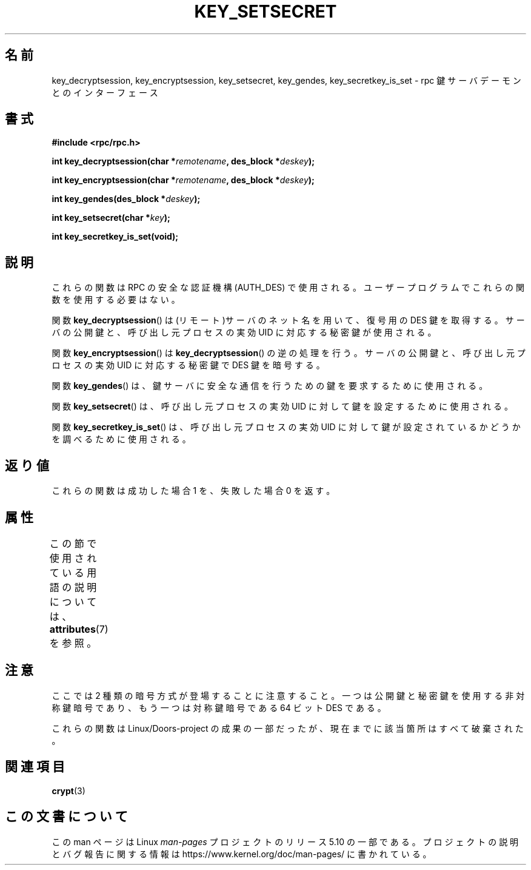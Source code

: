 .\"  Copyright 2002 walter harms (walter.harms@informatik.uni-oldenburg.de)
.\"
.\" %%%LICENSE_START(GPL_NOVERSION_ONELINE)
.\" Distributed under GPL
.\" %%%LICENSE_END
.\"
.\"  I had no way the check the functions out
.\"  be careful
.\"*******************************************************************
.\"
.\" This file was generated with po4a. Translate the source file.
.\"
.\"*******************************************************************
.\"
.\" Japanese Version Copyright (c) 2003 Akihiro MOTOKI all rights reserved.
.\" Translated Mon Jan 27 2003 by Akihiro MOTOKI <amotoki@dd.iij4u.or.jp>
.\"
.TH KEY_SETSECRET 3 2017\-09\-15 "" "Linux Programmer's Manual"
.SH 名前
key_decryptsession, key_encryptsession, key_setsecret, key_gendes,
key_secretkey_is_set \- rpc 鍵サーバデーモンとのインターフェース
.SH 書式
\fB#include <rpc/rpc.h>\fP
.PP
\fBint key_decryptsession(char *\fP\fIremotename\fP\fB,\fP \fBdes_block
*\fP\fIdeskey\fP\fB);\fP
.PP
\fBint key_encryptsession(char *\fP\fIremotename\fP\fB,\fP \fBdes_block
*\fP\fIdeskey\fP\fB);\fP
.PP
\fBint key_gendes(des_block *\fP\fIdeskey\fP\fB);\fP
.PP
\fBint key_setsecret(char *\fP\fIkey\fP\fB);\fP
.PP
\fBint key_secretkey_is_set(void);\fP
.SH 説明
これらの関数は RPC の安全な認証機構 (AUTH_DES) で使用される。 ユーザープログラムでこれらの関数を使用する必要はない。
.PP
関数 \fBkey_decryptsession\fP()  は(リモート)サーバのネット名を用いて、復号用の DES 鍵を取得する。
サーバの公開鍵と、呼び出し元プロセスの実効 UID に対応する秘密鍵が使用される。
.PP
関数 \fBkey_encryptsession\fP()  は \fBkey_decryptsession\fP()  の逆の処理を行う。
サーバの公開鍵と、呼び出し元プロセスの実効 UID に対応する秘密鍵で DES 鍵を暗号する。
.PP
関数 \fBkey_gendes\fP()  は、鍵サーバに安全な通信を行うための鍵を要求するために使用される。
.PP
関数 \fBkey_setsecret\fP()  は、呼び出し元プロセスの実効 UID に対して鍵を設定するために使用される。
.PP
関数 \fBkey_secretkey_is_set\fP()  は、呼び出し元プロセスの実効 UID に対して鍵が設定されているかどうかを
調べるために使用される。
.SH 返り値
これらの関数は成功した場合 1 を、失敗した場合 0 を返す。
.SH 属性
この節で使用されている用語の説明については、 \fBattributes\fP(7) を参照。
.TS
allbox;
lbw22 lb lb
l l l.
インターフェース	属性	値
T{
\fBkey_decryptsession\fP(),
.br
\fBkey_encryptsession\fP(),
.br
\fBkey_gendes\fP(),
.br
\fBkey_setsecret\fP(),
.br
\fBkey_secretkey_is_set\fP()
T}	Thread safety	MT\-Safe
.TE
.sp 1
.SH 注意
ここでは 2 種類の暗号方式が登場することに注意すること。 一つは公開鍵と秘密鍵を使用する非対称鍵暗号であり、 もう一つは対称鍵暗号である 64 ビット
DES である。
.PP
これらの関数は Linux/Doors\-project の成果の一部だったが、 現在までに該当箇所はすべて破棄された。
.SH 関連項目
\fBcrypt\fP(3)
.SH この文書について
この man ページは Linux \fIman\-pages\fP プロジェクトのリリース 5.10 の一部である。プロジェクトの説明とバグ報告に関する情報は
\%https://www.kernel.org/doc/man\-pages/ に書かれている。
